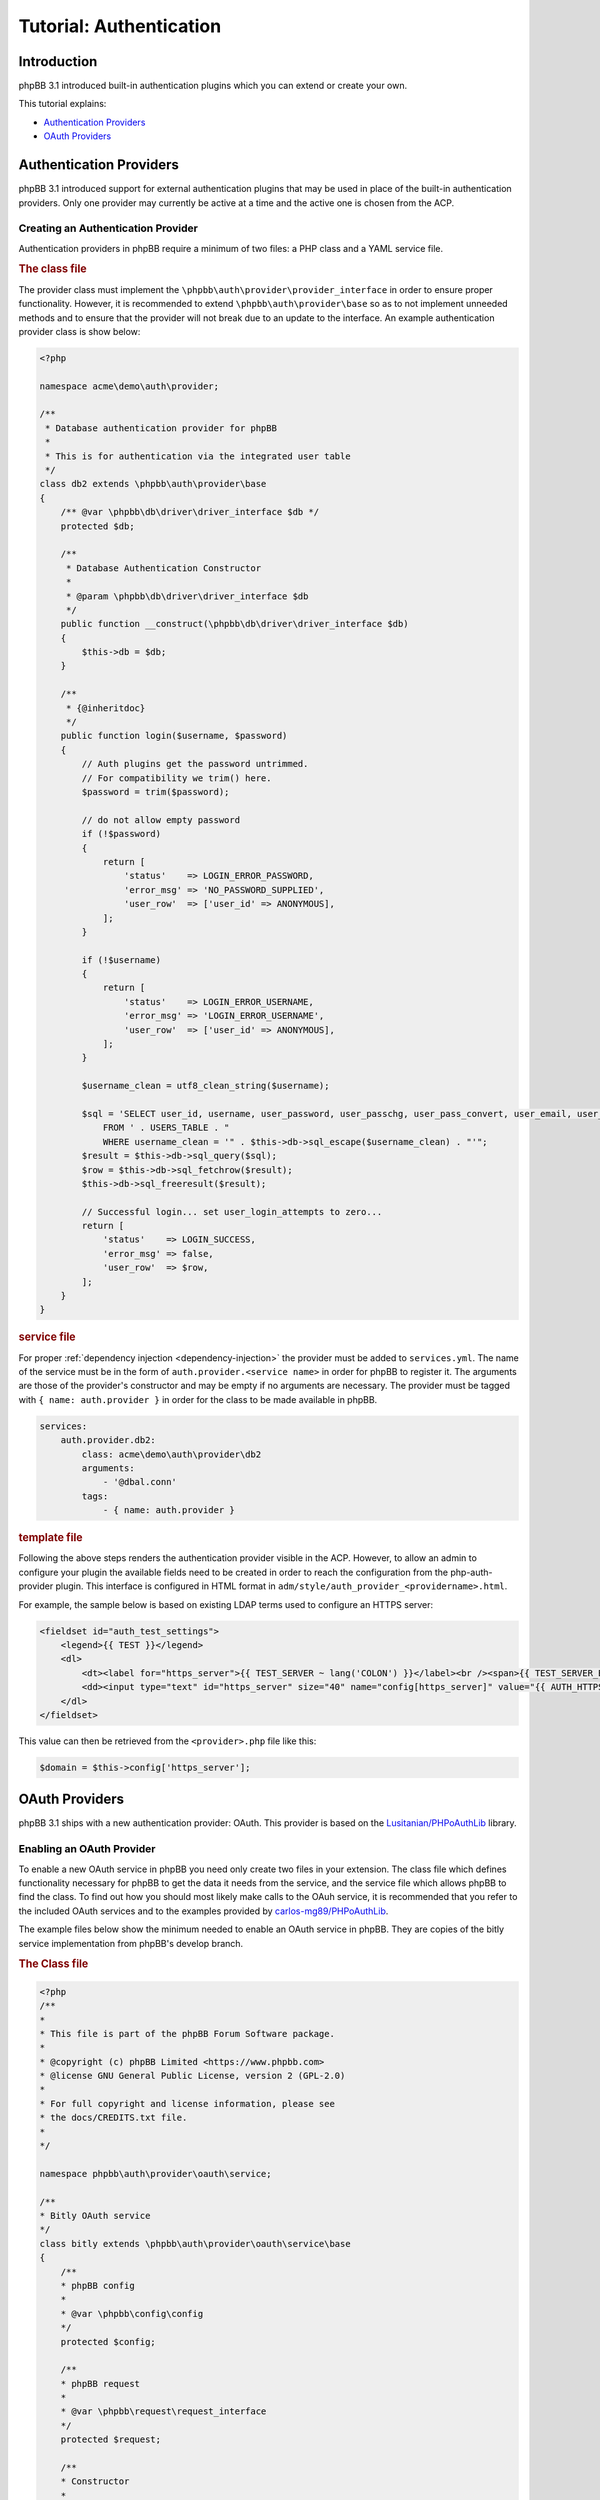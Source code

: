 ========================
Tutorial: Authentication
========================

Introduction
============

phpBB 3.1 introduced built-in authentication plugins which you can extend or
create your own.

This tutorial explains:

* `Authentication Providers`_
* `OAuth Providers`_

Authentication Providers
========================
phpBB 3.1 introduced support for external authentication plugins that may be used in place of the
built-in authentication providers. Only one provider may currently be active at a
time and the active one is chosen from the ACP.

Creating an Authentication Provider
-----------------------------------
Authentication providers in phpBB require a minimum of two files: a PHP class
and a YAML service file.

.. rubric:: The class file

The provider class must implement the ``\phpbb\auth\provider\provider_interface`` in order to
ensure proper functionality. However, it is recommended to extend
``\phpbb\auth\provider\base`` so as to not implement unneeded methods and to ensure
that the provider will not break due to an update to the interface. An example
authentication provider class is show below:

.. code-block:: php

    <?php

    namespace acme\demo\auth\provider;

    /**
     * Database authentication provider for phpBB
     *
     * This is for authentication via the integrated user table
     */
    class db2 extends \phpbb\auth\provider\base
    {
        /** @var \phpbb\db\driver\driver_interface $db */
        protected $db;

        /**
         * Database Authentication Constructor
         *
         * @param \phpbb\db\driver\driver_interface $db
         */
        public function __construct(\phpbb\db\driver\driver_interface $db)
        {
            $this->db = $db;
        }

        /**
         * {@inheritdoc}
         */
        public function login($username, $password)
        {
            // Auth plugins get the password untrimmed.
            // For compatibility we trim() here.
            $password = trim($password);

            // do not allow empty password
            if (!$password)
            {
                return [
                    'status'    => LOGIN_ERROR_PASSWORD,
                    'error_msg' => 'NO_PASSWORD_SUPPLIED',
                    'user_row'  => ['user_id' => ANONYMOUS],
                ];
            }

            if (!$username)
            {
                return [
                    'status'    => LOGIN_ERROR_USERNAME,
                    'error_msg' => 'LOGIN_ERROR_USERNAME',
                    'user_row'  => ['user_id' => ANONYMOUS],
                ];
            }

            $username_clean = utf8_clean_string($username);

            $sql = 'SELECT user_id, username, user_password, user_passchg, user_pass_convert, user_email, user_type, user_login_attempts
                FROM ' . USERS_TABLE . "
                WHERE username_clean = '" . $this->db->sql_escape($username_clean) . "'";
            $result = $this->db->sql_query($sql);
            $row = $this->db->sql_fetchrow($result);
            $this->db->sql_freeresult($result);

            // Successful login... set user_login_attempts to zero...
            return [
                'status'    => LOGIN_SUCCESS,
                'error_msg' => false,
                'user_row'  => $row,
            ];
        }
    }

.. rubric:: service file

For proper :ref:`dependency injection <dependency-injection>`
the provider must be added to ``services.yml``. The name of the service 
must be in the form of ``auth.provider.<service name>`` in order for phpBB to register it.
The arguments are those of the provider's constructor and may be empty if no arguments are
necessary. The provider must be tagged with ``{ name: auth.provider }`` in order
for the class to be made available in phpBB.

.. code-block:: yaml

    services:
        auth.provider.db2:
            class: acme\demo\auth\provider\db2
            arguments:
                - '@dbal.conn'
            tags:
                - { name: auth.provider }

.. rubric:: template file

Following the above steps renders the authentication provider visible in the ACP.
However, to allow an admin to configure your plugin the available fields need to
be created in order to reach the configuration from the php-auth-provider plugin.
This interface is configured in HTML format in ``adm/style/auth_provider_<providername>.html``.

For example, the sample below is based on existing LDAP terms used to configure an HTTPS server:

.. code-block:: html

    <fieldset id="auth_test_settings">
        <legend>{{ TEST }}</legend>
        <dl>
            <dt><label for="https_server">{{ TEST_SERVER ~ lang('COLON') }}</label><br /><span>{{ TEST_SERVER_EXPLAIN }}</span></dt>
            <dd><input type="text" id="https_server" size="40" name="config[https_server]" value="{{ AUTH_HTTPS_SERVER }}" /></dd>
        </dl>
    </fieldset>

This value can then be retrieved from the ``<provider>.php`` file like this:

.. code-block:: php

    $domain = $this->config['https_server'];

OAuth Providers
===============
phpBB 3.1 ships with a new authentication provider: OAuth. This provider is
based on the `Lusitanian/PHPoAuthLib <https://github.com/Lusitanian/PHPoAuthLib>`_
library.

Enabling an OAuth Provider
--------------------------
To enable a new OAuth service in phpBB you need only create two files in your
extension. The class file which defines functionality necessary for phpBB to
get the data it needs from the service, and the service file which allows
phpBB to find the class. To find out how you should most likely make calls
to the OAuh service, it is recommended that you refer to the included OAuth
services and to the examples provided by
`carlos-mg89/PHPoAuthLib <https://github.com/carlos-mg89/PHPoAuthLib>`_.

The example files below show the minimum needed to enable an OAuth service in
phpBB. They are copies of the bitly service implementation from phpBB's
develop branch.

.. rubric:: The Class file

.. code-block:: php

    <?php
    /**
    *
    * This file is part of the phpBB Forum Software package.
    *
    * @copyright (c) phpBB Limited <https://www.phpbb.com>
    * @license GNU General Public License, version 2 (GPL-2.0)
    *
    * For full copyright and license information, please see
    * the docs/CREDITS.txt file.
    *
    */

    namespace phpbb\auth\provider\oauth\service;

    /**
    * Bitly OAuth service
    */
    class bitly extends \phpbb\auth\provider\oauth\service\base
    {
        /**
        * phpBB config
        *
        * @var \phpbb\config\config
        */
        protected $config;

        /**
        * phpBB request
        *
        * @var \phpbb\request\request_interface
        */
        protected $request;

        /**
        * Constructor
        *
        * @param    \phpbb\config\config               $config
        * @param    \phpbb\request\request_interface   $request
        */
        public function __construct(\phpbb\config\config $config, \phpbb\request\request_interface $request)
        {
            $this->config = $config;
            $this->request = $request;
        }

        /**
        * {@inheritdoc}
        */
        public function get_service_credentials()
        {
            return [
                'key'     => $this->config['auth_oauth_bitly_key'],
                'secret'  => $this->config['auth_oauth_bitly_secret'],
            ];
        }

        /**
        * {@inheritdoc}
        */
        public function perform_auth_login()
        {
            if (!($this->service_provider instanceof \OAuth\OAuth2\Service\Bitly))
            {
                throw new \phpbb\auth\provider\oauth\service\exception('AUTH_PROVIDER_OAUTH_ERROR_INVALID_SERVICE_TYPE');
            }

            // This was a callback request from bitly, get the token
            $this->service_provider->requestAccessToken($this->request->variable('code', ''));

            // Send a request with it
            $result = json_decode($this->service_provider->request('user/info'), true);

            // Return the unique identifier returned from bitly
            return $result['data']['login'];
        }

        /**
        * {@inheritdoc}
        */
        public function perform_token_auth()
        {
            if (!($this->service_provider instanceof \OAuth\OAuth2\Service\Bitly))
            {
                throw new \phpbb\auth\provider\oauth\service\exception('AUTH_PROVIDER_OAUTH_ERROR_INVALID_SERVICE_TYPE');
            }

            // Send a request with it
            $result = json_decode($this->service_provider->request('user/info'), true);

            // Return the unique identifier returned from bitly
            return $result['data']['login'];
        }
    }

.. rubric:: service file

In the service file, the name of the service must be in the form of
``auth.provider.oauth.service.<service name>`` in order for phpBB to
properly recognise it.

.. code-block:: yaml

    services:
        auth.provider.oauth.service.bitly:
            class: phpbb\auth\provider\oauth\service\bitly
            arguments:
                - '@config'
                - '@request'
            tags:
                - { name: auth.provider.oauth.service }
